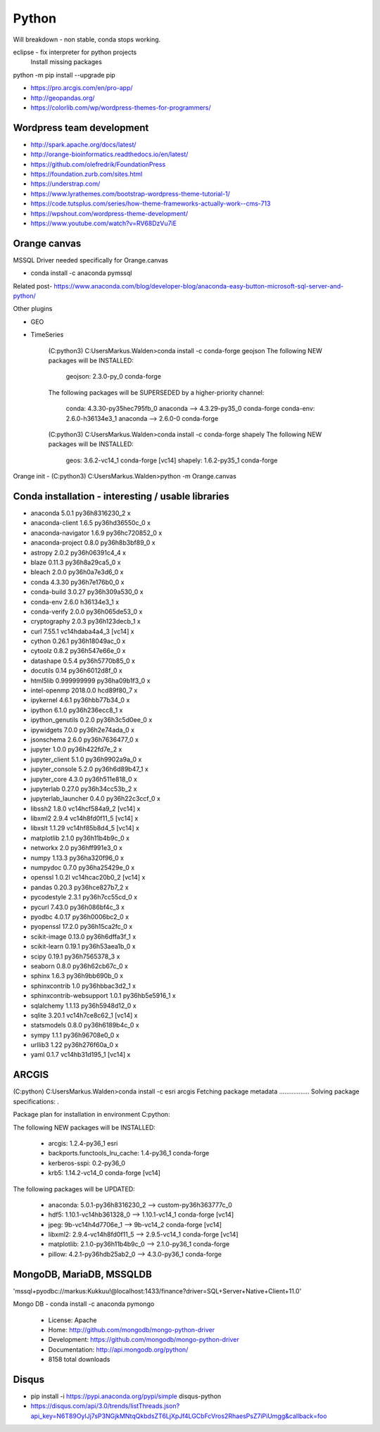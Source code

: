Python
======

Will breakdown - non stable, conda stops working.

eclipse - fix interpreter for python projects
	Install missing packages
	
python -m pip install --upgrade pip

- https://pro.arcgis.com/en/pro-app/
- http://geopandas.org/ 
- https://colorlib.com/wp/wordpress-themes-for-programmers/


Wordpress team development
--------------------------

- http://spark.apache.org/docs/latest/
- http://orange-bioinformatics.readthedocs.io/en/latest/
- https://github.com/olefredrik/FoundationPress
- https://foundation.zurb.com/sites.html
- https://understrap.com/
- https://www.lyrathemes.com/bootstrap-wordpress-theme-tutorial-1/
- https://code.tutsplus.com/series/how-theme-frameworks-actually-work--cms-713
- https://wpshout.com/wordpress-theme-development/

- https://www.youtube.com/watch?v=RV68DzVu7iE

Orange canvas
-------------

MSSQL Driver needed specifically for Orange.canvas 

- conda install -c anaconda pymssql

Related post- https://www.anaconda.com/blog/developer-blog/anaconda-easy-button-microsoft-sql-server-and-python/

Other plugins

- GEO
- TimeSeries

	(C:\python3) C:\Users\Markus.Walden>conda install -c conda-forge geojson
	The following NEW packages will be INSTALLED:

		geojson:   2.3.0-py_0            conda-forge

	The following packages will be SUPERSEDED by a higher-priority channel:

		conda:     4.3.30-py35hec795fb_0 anaconda    --> 4.3.29-py35_0 conda-forge
		conda-env: 2.6.0-h36134e3_1      anaconda    --> 2.6.0-0       conda-forge

	(C:\python3) C:\Users\Markus.Walden>conda install -c conda-forge shapely
	The following NEW packages will be INSTALLED:

		geos:    3.6.2-vc14_1 conda-forge [vc14]
		shapely: 1.6.2-py35_1 conda-forge

Orange init
- (C:\python3) C:\Users\Markus.Walden>python -m Orange.canvas

Conda installation - interesting / usable libraries
---------------------------------------------------

- anaconda                  5.0.1            py36h8316230_2				x
- anaconda-client           1.6.5            py36hd36550c_0				x
- anaconda-navigator        1.6.9            py36hc720852_0				x
- anaconda-project          0.8.0            py36h8b3bf89_0				x
- astropy                   2.0.2            py36h06391c4_4				x
- blaze                     0.11.3           py36h8a29ca5_0				x
- bleach                    2.0.0            py36h0a7e3d6_0				x
- conda                     4.3.30           py36h7e176b0_0				x
- conda-build               3.0.27           py36h309a530_0				x
- conda-env                 2.6.0                h36134e3_1				x
- conda-verify              2.0.0            py36h065de53_0				x
- cryptography              2.0.3            py36h123decb_1				x
- curl                      7.55.1           vc14hdaba4a4_3  [vc14]		x
- cython                    0.26.1           py36h18049ac_0				x
- cytoolz                   0.8.2            py36h547e66e_0				x
- datashape                 0.5.4            py36h5770b85_0				x
- docutils                  0.14             py36h6012d8f_0				x
- html5lib                  0.999999999      py36ha09b1f3_0				x
- intel-openmp              2018.0.0             hcd89f80_7				x
- ipykernel                 4.6.1            py36hbb77b34_0				x
- ipython                   6.1.0            py36h236ecc8_1				x
- ipython_genutils          0.2.0            py36h3c5d0ee_0				x
- ipywidgets                7.0.0            py36h2e74ada_0				x
- jsonschema                2.6.0            py36h7636477_0				x
- jupyter                   1.0.0            py36h422fd7e_2				x
- jupyter_client            5.1.0            py36h9902a9a_0				x
- jupyter_console           5.2.0            py36h6d89b47_1				x
- jupyter_core              4.3.0            py36h511e818_0				x
- jupyterlab                0.27.0           py36h34cc53b_2				x
- jupyterlab_launcher       0.4.0            py36h22c3ccf_0				x
- libssh2                   1.8.0            vc14hcf584a9_2  [vc14]		x
- libxml2                   2.9.4            vc14h8fd0f11_5  [vc14]		x
- libxslt                   1.1.29           vc14hf85b8d4_5  [vc14]		x
- matplotlib                2.1.0            py36h11b4b9c_0				x
- networkx                  2.0              py36hff991e3_0				x
- numpy                     1.13.3           py36ha320f96_0				x
- numpydoc                  0.7.0            py36ha25429e_0				x
- openssl                   1.0.2l           vc14hcac20b0_2  [vc14]		x
- pandas                    0.20.3           py36hce827b7_2				x
- pycodestyle               2.3.1            py36h7cc55cd_0				x
- pycurl                    7.43.0           py36h086bf4c_3				x
- pyodbc                    4.0.17           py36h0006bc2_0				x
- pyopenssl                 17.2.0           py36h15ca2fc_0				x
- scikit-image              0.13.0           py36h6dffa3f_1				x
- scikit-learn              0.19.1           py36h53aea1b_0				x
- scipy                     0.19.1           py36h7565378_3				x
- seaborn                   0.8.0            py36h62cb67c_0				x
- sphinx                    1.6.3            py36h9bb690b_0				x
- sphinxcontrib             1.0              py36hbbac3d2_1				x
- sphinxcontrib-websupport  1.0.1            py36hb5e5916_1				x
- sqlalchemy                1.1.13           py36h5948d12_0				x
- sqlite                    3.20.1           vc14h7ce8c62_1  [vc14]		x
- statsmodels               0.8.0            py36h6189b4c_0				x
- sympy                     1.1.1            py36h96708e0_0				x
- urllib3                   1.22             py36h276f60a_0				x
- yaml                      0.1.7            vc14hb31d195_1  [vc14]		x


ARCGIS
------

(C:\python) C:\Users\Markus.Walden>conda install -c esri arcgis
Fetching package metadata .................
Solving package specifications: .

Package plan for installation in environment C:\python:

The following NEW packages will be INSTALLED:

    - arcgis:                        1.2.4-py36_1           esri
    - backports.functools_lru_cache: 1.4-py36_1             conda-forge
    - kerberos-sspi:                 0.2-py36_0
    - krb5:                          1.14.2-vc14_0          conda-forge [vc14]

The following packages will be UPDATED:

    - anaconda:                      5.0.1-py36h8316230_2               --> custom-py36h363777c_0
    - hdf5:                          1.10.1-vc14hb361328_0              --> 1.10.1-vc14_1         conda-forge [vc14]
    - jpeg:                          9b-vc14h4d7706e_1                  --> 9b-vc14_2             conda-forge [vc14]
    - libxml2:                       2.9.4-vc14h8fd0f11_5               --> 2.9.5-vc14_1          conda-forge [vc14]
    - matplotlib:                    2.1.0-py36h11b4b9c_0               --> 2.1.0-py36_1          conda-forge
    - pillow:                        4.2.1-py36hdb25ab2_0               --> 4.3.0-py36_1          conda-forge
	
MongoDB, MariaDB, MSSQLDB
-------------------------

'mssql+pyodbc://markus:Kukkuu!@localhost:1433/finance?driver=SQL+Server+Native+Client+11.0'

Mongo DB - conda install -c anaconda pymongo 

	- License: Apache
	- Home: http://github.com/mongodb/mongo-python-driver
	- Development: https://github.com/mongodb/mongo-python-driver
	- Documentation: http://api.mongodb.org/python/
	- 8158 total downloads 

Disqus
------
- pip install -i https://pypi.anaconda.org/pypi/simple disqus-python
- https://disqus.com/api/3.0/trends/listThreads.json?api_key=N6T89OylJj7sP3NGjkMNtqQkbdsZT6LjXpJf4LGCbFcVros2RhaesPsZ7iPiUmgg&callback=foo
